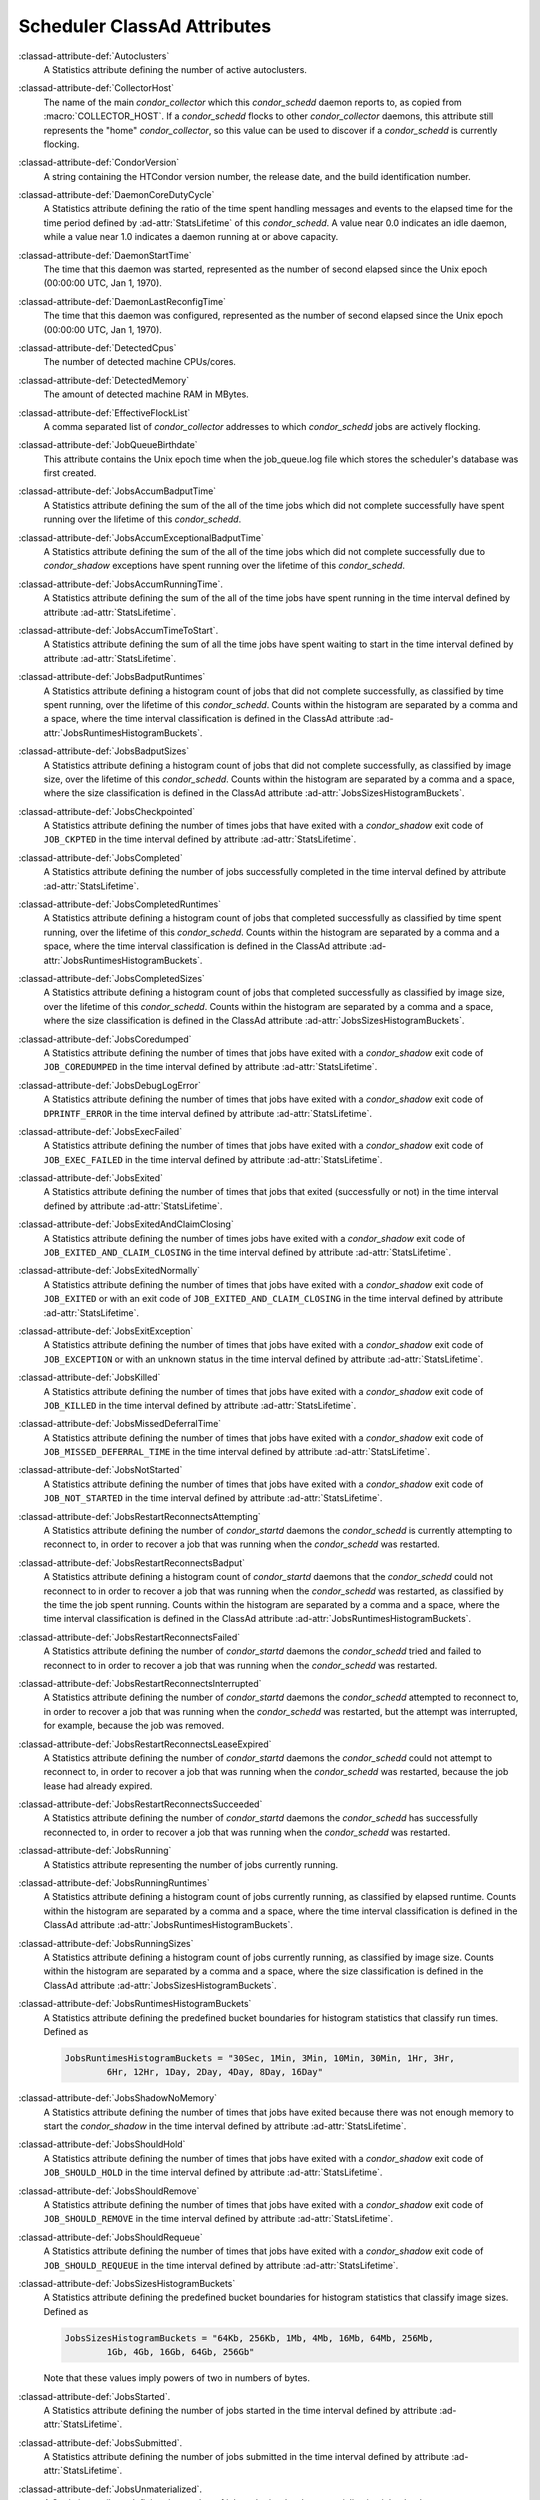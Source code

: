 Scheduler ClassAd Attributes
============================

:classad-attribute-def:`Autoclusters`
    A Statistics attribute defining the number of active autoclusters.

:classad-attribute-def:`CollectorHost`
    The name of the main *condor_collector* which this *condor_schedd*
    daemon reports to, as copied from :macro:`COLLECTOR_HOST`.
    If a *condor_schedd* flocks to other
    *condor_collector* daemons, this attribute still represents the
    "home" *condor_collector*, so this value can be used to discover if
    a *condor_schedd* is currently flocking.

:classad-attribute-def:`CondorVersion`
    A string containing the HTCondor version number, the release date,
    and the build identification number.

:classad-attribute-def:`DaemonCoreDutyCycle`
    A Statistics attribute defining the ratio of the time spent handling
    messages and events to the elapsed time for the time period defined
    by :ad-attr:`StatsLifetime` of this *condor_schedd*. A value near 0.0
    indicates an idle daemon, while a value near 1.0 indicates a daemon
    running at or above capacity.

:classad-attribute-def:`DaemonStartTime`
    The time that this daemon was started, represented as the number of
    second elapsed since the Unix epoch (00:00:00 UTC, Jan 1, 1970).

:classad-attribute-def:`DaemonLastReconfigTime`
    The time that this daemon was configured, represented as the number
    of second elapsed since the Unix epoch (00:00:00 UTC, Jan 1, 1970).

:classad-attribute-def:`DetectedCpus`
    The number of detected machine CPUs/cores.

:classad-attribute-def:`DetectedMemory`
    The amount of detected machine RAM in MBytes.

:classad-attribute-def:`EffectiveFlockList`
    A comma separated list of *condor_collector* addresses to which
    *condor_schedd* jobs are actively flocking.

:classad-attribute-def:`JobQueueBirthdate`
    This attribute contains the Unix epoch time when the job_queue.log file which
    stores the scheduler's database was first created.

:classad-attribute-def:`JobsAccumBadputTime`
    A Statistics attribute defining the sum of the all of the time jobs
    which did not complete successfully have spent running over the
    lifetime of this *condor_schedd*.

:classad-attribute-def:`JobsAccumExceptionalBadputTime`
    A Statistics attribute defining the sum of the all of the time jobs
    which did not complete successfully due to *condor_shadow*
    exceptions have spent running over the lifetime of this
    *condor_schedd*.

:classad-attribute-def:`JobsAccumRunningTime`.
    A Statistics attribute defining the sum of the all of the time jobs
    have spent running in the time interval defined by attribute
    :ad-attr:`StatsLifetime`.

:classad-attribute-def:`JobsAccumTimeToStart`.
    A Statistics attribute defining the sum of all the time jobs have
    spent waiting to start in the time interval defined by attribute
    :ad-attr:`StatsLifetime`.

:classad-attribute-def:`JobsBadputRuntimes`
    A Statistics attribute defining a histogram count of jobs that did
    not complete successfully, as classified by time spent running, over
    the lifetime of this *condor_schedd*. Counts within the histogram
    are separated by a comma and a space, where the time interval
    classification is defined in the ClassAd attribute
    :ad-attr:`JobsRuntimesHistogramBuckets`.

:classad-attribute-def:`JobsBadputSizes`
    A Statistics attribute defining a histogram count of jobs that did
    not complete successfully, as classified by image size, over the
    lifetime of this *condor_schedd*. Counts within the histogram are
    separated by a comma and a space, where the size classification is
    defined in the ClassAd attribute :ad-attr:`JobsSizesHistogramBuckets`.

:classad-attribute-def:`JobsCheckpointed`
    A Statistics attribute defining the number of times jobs that have
    exited with a *condor_shadow* exit code of ``JOB_CKPTED`` in the
    time interval defined by attribute :ad-attr:`StatsLifetime`.

:classad-attribute-def:`JobsCompleted`
    A Statistics attribute defining the number of jobs successfully
    completed in the time interval defined by attribute
    :ad-attr:`StatsLifetime`.

:classad-attribute-def:`JobsCompletedRuntimes`
    A Statistics attribute defining a histogram count of jobs that
    completed successfully as classified by time spent running, over the
    lifetime of this *condor_schedd*. Counts within the histogram are
    separated by a comma and a space, where the time interval
    classification is defined in the ClassAd attribute
    :ad-attr:`JobsRuntimesHistogramBuckets`.

:classad-attribute-def:`JobsCompletedSizes`
    A Statistics attribute defining a histogram count of jobs that
    completed successfully as classified by image size, over the
    lifetime of this *condor_schedd*. Counts within the histogram are
    separated by a comma and a space, where the size classification is
    defined in the ClassAd attribute :ad-attr:`JobsSizesHistogramBuckets`.

:classad-attribute-def:`JobsCoredumped`
    A Statistics attribute defining the number of times that jobs have
    exited with a *condor_shadow* exit code of ``JOB_COREDUMPED`` in
    the time interval defined by attribute :ad-attr:`StatsLifetime`.

:classad-attribute-def:`JobsDebugLogError`
    A Statistics attribute defining the number of times that jobs have
    exited with a *condor_shadow* exit code of ``DPRINTF_ERROR`` in the
    time interval defined by attribute :ad-attr:`StatsLifetime`.

:classad-attribute-def:`JobsExecFailed`
    A Statistics attribute defining the number of times that jobs have
    exited with a *condor_shadow* exit code of ``JOB_EXEC_FAILED`` in
    the time interval defined by attribute :ad-attr:`StatsLifetime`.

:classad-attribute-def:`JobsExited`
    A Statistics attribute defining the number of times that jobs that
    exited (successfully or not) in the time interval defined by
    attribute :ad-attr:`StatsLifetime`.

:classad-attribute-def:`JobsExitedAndClaimClosing`
    A Statistics attribute defining the number of times jobs have exited
    with a *condor_shadow* exit code of
    ``JOB_EXITED_AND_CLAIM_CLOSING`` in the time interval defined by
    attribute :ad-attr:`StatsLifetime`.

:classad-attribute-def:`JobsExitedNormally`
    A Statistics attribute defining the number of times that jobs have
    exited with a *condor_shadow* exit code of ``JOB_EXITED`` or with
    an exit code of ``JOB_EXITED_AND_CLAIM_CLOSING`` in the time
    interval defined by attribute :ad-attr:`StatsLifetime`.

:classad-attribute-def:`JobsExitException`
    A Statistics attribute defining the number of times that jobs have
    exited with a *condor_shadow* exit code of ``JOB_EXCEPTION`` or
    with an unknown status in the time interval defined by attribute
    :ad-attr:`StatsLifetime`.

:classad-attribute-def:`JobsKilled`
    A Statistics attribute defining the number of times that jobs have
    exited with a *condor_shadow* exit code of ``JOB_KILLED`` in the
    time interval defined by attribute :ad-attr:`StatsLifetime`.

:classad-attribute-def:`JobsMissedDeferralTime`
    A Statistics attribute defining the number of times that jobs have
    exited with a *condor_shadow* exit code of
    ``JOB_MISSED_DEFERRAL_TIME`` in the time interval defined by
    attribute :ad-attr:`StatsLifetime`.

:classad-attribute-def:`JobsNotStarted`
    A Statistics attribute defining the number of times that jobs have
    exited with a *condor_shadow* exit code of ``JOB_NOT_STARTED`` in
    the time interval defined by attribute :ad-attr:`StatsLifetime`.

:classad-attribute-def:`JobsRestartReconnectsAttempting`
    A Statistics attribute defining the number of *condor_startd*
    daemons the *condor_schedd* is currently attempting to reconnect
    to, in order to recover a job that was running when the
    *condor_schedd* was restarted.

:classad-attribute-def:`JobsRestartReconnectsBadput`
    A Statistics attribute defining a histogram count of
    *condor_startd* daemons that the *condor_schedd* could not
    reconnect to in order to recover a job that was running when the
    *condor_schedd* was restarted, as classified by the time the job
    spent running. Counts within the histogram are separated by a comma
    and a space, where the time interval classification is defined in
    the ClassAd attribute :ad-attr:`JobsRuntimesHistogramBuckets`.

:classad-attribute-def:`JobsRestartReconnectsFailed`
    A Statistics attribute defining the number of *condor_startd*
    daemons the *condor_schedd* tried and failed to reconnect to in
    order to recover a job that was running when the *condor_schedd*
    was restarted.

:classad-attribute-def:`JobsRestartReconnectsInterrupted`
    A Statistics attribute defining the number of *condor_startd*
    daemons the *condor_schedd* attempted to reconnect to, in order to
    recover a job that was running when the *condor_schedd* was
    restarted, but the attempt was interrupted, for example, because the
    job was removed.

:classad-attribute-def:`JobsRestartReconnectsLeaseExpired`
    A Statistics attribute defining the number of *condor_startd*
    daemons the *condor_schedd* could not attempt to reconnect to, in
    order to recover a job that was running when the *condor_schedd*
    was restarted, because the job lease had already expired.

:classad-attribute-def:`JobsRestartReconnectsSucceeded`
    A Statistics attribute defining the number of *condor_startd*
    daemons the *condor_schedd* has successfully reconnected to, in
    order to recover a job that was running when the *condor_schedd*
    was restarted.

:classad-attribute-def:`JobsRunning`
    A Statistics attribute representing the number of jobs currently
    running.

:classad-attribute-def:`JobsRunningRuntimes`
    A Statistics attribute defining a histogram count of jobs currently
    running, as classified by elapsed runtime. Counts within the
    histogram are separated by a comma and a space, where the time
    interval classification is defined in the ClassAd attribute
    :ad-attr:`JobsRuntimesHistogramBuckets`.

:classad-attribute-def:`JobsRunningSizes`
    A Statistics attribute defining a histogram count of jobs currently
    running, as classified by image size. Counts within the histogram
    are separated by a comma and a space, where the size classification
    is defined in the ClassAd attribute :ad-attr:`JobsSizesHistogramBuckets`.

:classad-attribute-def:`JobsRuntimesHistogramBuckets`
    A Statistics attribute defining the predefined bucket boundaries for
    histogram statistics that classify run times. Defined as

    .. code-block:: condor-config

          JobsRuntimesHistogramBuckets = "30Sec, 1Min, 3Min, 10Min, 30Min, 1Hr, 3Hr,
                  6Hr, 12Hr, 1Day, 2Day, 4Day, 8Day, 16Day"


:classad-attribute-def:`JobsShadowNoMemory`
    A Statistics attribute defining the number of times that jobs have
    exited because there was not enough memory to start the
    *condor_shadow* in the time interval defined by attribute
    :ad-attr:`StatsLifetime`.

:classad-attribute-def:`JobsShouldHold`
    A Statistics attribute defining the number of times that jobs have
    exited with a *condor_shadow* exit code of ``JOB_SHOULD_HOLD`` in
    the time interval defined by attribute :ad-attr:`StatsLifetime`.

:classad-attribute-def:`JobsShouldRemove`
    A Statistics attribute defining the number of times that jobs have
    exited with a *condor_shadow* exit code of ``JOB_SHOULD_REMOVE`` in
    the time interval defined by attribute :ad-attr:`StatsLifetime`.

:classad-attribute-def:`JobsShouldRequeue`
    A Statistics attribute defining the number of times that jobs have
    exited with a *condor_shadow* exit code of ``JOB_SHOULD_REQUEUE``
    in the time interval defined by attribute :ad-attr:`StatsLifetime`.

:classad-attribute-def:`JobsSizesHistogramBuckets`
    A Statistics attribute defining the predefined bucket boundaries for
    histogram statistics that classify image sizes. Defined as

    .. code-block:: condor-config

          JobsSizesHistogramBuckets = "64Kb, 256Kb, 1Mb, 4Mb, 16Mb, 64Mb, 256Mb,
                  1Gb, 4Gb, 16Gb, 64Gb, 256Gb"

    Note that these values imply powers of two in numbers of bytes.

:classad-attribute-def:`JobsStarted`.
    A Statistics attribute defining the number of jobs started in the
    time interval defined by attribute :ad-attr:`StatsLifetime`.

:classad-attribute-def:`JobsSubmitted`.
    A Statistics attribute defining the number of jobs submitted in the
    time interval defined by attribute :ad-attr:`StatsLifetime`.

:classad-attribute-def:`JobsUnmaterialized`.
    A Statistics attribute defining the number of jobs submitted as
    late materialization jobs that have not yet materialized.

:classad-attribute-def:`Machine`
    A string with the machine's fully qualified host name.

:classad-attribute-def:`MaxJobsRunning`
    The same integer value as set by the evaluation of the configuration
    variable :macro:`MAX_JOBS_RUNNING`. See the definition in the
    :ref:`admin-manual/configuration-macros:condor_schedd configuration file entries` section.

:classad-attribute-def:`MonitorSelfAge`
    The number of seconds that this daemon has been running.

:classad-attribute-def:`MonitorSelfCPUUsage`
    The fraction of recent CPU time utilized by this daemon.

:classad-attribute-def:`MonitorSelfImageSize`
    The amount of virtual memory consumed by this daemon in Kbytes.

:classad-attribute-def:`MonitorSelfRegisteredSocketCount`
    The current number of sockets registered by this daemon.

:classad-attribute-def:`MonitorSelfResidentSetSize`
    The amount of resident memory used by this daemon in Kbytes.

:classad-attribute-def:`MonitorSelfSecuritySessions`
    The number of open (cached) security sessions for this daemon.

:classad-attribute-def:`MonitorSelfTime`
    The time, represented as the number of second elapsed since the Unix
    epoch (00:00:00 UTC, Jan 1, 1970), at which this daemon last checked
    and set the attributes with names that begin with the string
    ``MonitorSelf``.

:classad-attribute-def:`MyAddress`
    String with the IP and port address of the *condor_schedd* daemon
    which is publishing this ClassAd.

:classad-attribute-def:`MyCurrentTime`
    The time, represented as the number of second elapsed since the Unix
    epoch (00:00:00 UTC, Jan 1, 1970), at which the *condor_schedd*
    daemon last sent a ClassAd update to the *condor_collector*.

:classad-attribute-def:`Name`
    The name of this resource; typically the same value as the
    ``Machine`` attribute, but could be customized by the site
    administrator. On SMP machines, the *condor_startd* will divide the
    CPUs up into separate slots, each with with a unique name. These
    names will be of the form "slot#@full.hostname", for example,
    "slot1@vulture.cs.wisc.edu", which signifies slot number 1 from
    vulture.cs.wisc.edu.

:classad-attribute-def:`NumJobStartsDelayed`
    The number times a job requiring a *condor_shadow* daemon could
    have been started, but was not started because of the values of
    configuration variables :macro:`JOB_START_COUNT` and :macro:`JOB_START_DELAY`

:classad-attribute-def:`NumPendingClaims`
    The number of machines (*condor_startd* daemons) matched to this
    *condor_schedd* daemon, which this *condor_schedd* knows about,
    but has not yet managed to claim.

:classad-attribute-def:`NumUsers`
    The integer number of distinct users with jobs in this
    *condor_schedd* 's queue.

:classad-attribute-def:`PublicNetworkIpAddr`
    This is the public network address of this daemon.

:classad-attribute-def:`RecentDaemonCoreDutyCycle`
    A Statistics attribute defining the ratio of the time spent handling
    messages and events to the elapsed time in the previous time
    interval defined by attribute ``RecentStatsLifetime``.

:classad-attribute-def:`RecentJobsAccumBadputTime`
    A Statistics attribute defining the sum of the all of the time that
    jobs which did not complete successfully have spent running in the
    previous time interval defined by attribute ``RecentStatsLifetime``.

:classad-attribute-def:`RecentJobsAccumRunningTime`
    A Statistics attribute defining the sum of the all of the time jobs
    which have exited in the previous time interval defined by attribute
    ``RecentStatsLifetime`` spent running.

:classad-attribute-def:`RecentJobsAccumTimeToStart`
    A Statistics attribute defining the sum of all the time jobs which
    have exited in the previous time interval defined by attribute
    ``RecentStatsLifetime`` had spent waiting to start.

:classad-attribute-def:`RecentJobsBadputRuntimes`
    A Statistics attribute defining a histogram count of jobs that did
    not complete successfully, as classified by time spent running, in
    the previous time interval defined by attribute
    ``RecentStatsLifetime``. Counts within the histogram are separated
    by a comma and a space, where the time interval classification is
    defined in the ClassAd attribute :ad-attr:`JobsRuntimesHistogramBuckets`.

:classad-attribute-def:`RecentJobsBadputSizes`
    A Statistics attribute defining a histogram count of jobs that did
    not complete successfully, as classified by image size, in the
    previous time interval defined by attribute ``RecentStatsLifetime``.
    Counts within the histogram are separated by a comma and a space,
    where the size classification is defined in the ClassAd attribute
    :ad-attr:`JobsSizesHistogramBuckets`.

:classad-attribute-def:`RecentJobsCheckpointed`
    A Statistics attribute defining the number of times jobs that have
    exited with a *condor_shadow* exit code of ``JOB_CKPTED`` in the
    previous time interval defined by attribute ``RecentStatsLifetime``.

:classad-attribute-def:`RecentJobsCompleted`
    A Statistics attribute defining the number of jobs successfully
    completed in the previous time interval defined by attribute
    ``RecentStatsLifetime``.

:classad-attribute-def:`RecentJobsCompletedRuntimes`
    A Statistics attribute defining a histogram count of jobs that
    completed successfully, as classified by time spent running, in the
    previous time interval defined by attribute ``RecentStatsLifetime``.
    Counts within the histogram are separated by a comma and a space,
    where the time interval classification is defined in the ClassAd
    attribute :ad-attr:`JobsRuntimesHistogramBuckets`.

:classad-attribute-def:`RecentJobsCompletedSizes`
    A Statistics attribute defining a histogram count of jobs that
    completed successfully, as classified by image size, in the previous
    time interval defined by attribute ``RecentStatsLifetime``. Counts
    within the histogram are separated by a comma and a space, where the
    size classification is defined in the ClassAd attribute
    :ad-attr:`JobsSizesHistogramBuckets`.

:classad-attribute-def:`RecentJobsCoredumped`
    A Statistics attribute defining the number of times that jobs have
    exited with a *condor_shadow* exit code of ``JOB_COREDUMPED`` in
    the previous time interval defined by attribute
    ``RecentStatsLifetime``.

:classad-attribute-def:`RecentJobsDebugLogError`
    A Statistics attribute defining the number of times that jobs have
    exited with a *condor_shadow* exit code of ``DPRINTF_ERROR`` in the
    previous time interval defined by attribute ``RecentStatsLifetime``.

:classad-attribute-def:`RecentJobsExecFailed`
    A Statistics attribute defining the number of times that jobs have
    exited with a *condor_shadow* exit code of ``JOB_EXEC_FAILED`` in
    the previous time interval defined by attribute
    ``RecentStatsLifetime``.

:classad-attribute-def:`RecentJobsExited`
    A Statistics attribute defining the number of times that jobs have
    exited normally in the previous time interval defined by attribute
    ``RecentStatsLifetime``.

:classad-attribute-def:`RecentJobsExitedAndClaimClosing`
    A Statistics attribute defining the number of times that jobs have
    exited with a *condor_shadow* exit code of
    ``JOB_EXITED_AND_CLAIM_CLOSING`` in the previous time interval
    defined by attribute ``RecentStatsLifetime``.

:classad-attribute-def:`RecentJobsExitedNormally`
    A Statistics attribute defining the number of times that jobs have
    exited with a *condor_shadow* exit code of ``JOB_EXITED`` or with
    an exit code of ``JOB_EXITED_AND_CLAIM_CLOSING`` in the previous
    time interval defined by attribute ``RecentStatsLifetime``.

:classad-attribute-def:`RecentJobsExitException`
    A Statistics attribute defining the number of times that jobs have
    exited with a *condor_shadow* exit code of ``JOB_EXCEPTION`` or
    with an unknown status in the previous time interval defined by
    attribute ``RecentStatsLifetime``.

:classad-attribute-def:`RecentJobsKilled`
    A Statistics attribute defining the number of times that jobs have
    exited with a *condor_shadow* exit code of ``JOB_KILLED`` in the
    previous time interval defined by attribute ``RecentStatsLifetime``.

:classad-attribute-def:`RecentJobsMissedDeferralTime`
    A Statistics attribute defining the number of times that jobs have
    exited with a *condor_shadow* exit code of
    ``JOB_MISSED_DEFERRAL_TIME`` in the previous time interval defined
    by attribute ``RecentStatsLifetime``.

:classad-attribute-def:`RecentJobsNotStarted`
    A Statistics attribute defining the number of times that jobs have
    exited with a *condor_shadow* exit code of ``JOB_NOT_STARTED`` in
    the previous time interval defined by attribute
    ``RecentStatsLifetime``.

:classad-attribute-def:`RecentJobsShadowNoMemory`
    A Statistics attribute defining the number of times that jobs have
    exited because there was not enough memory to start the
    *condor_shadow* in the previous time interval defined by attribute
    ``RecentStatsLifetime``.

:classad-attribute-def:`RecentJobsShouldHold`
    A Statistics attribute defining the number of times that jobs have
    exited with a *condor_shadow* exit code of ``JOB_SHOULD_HOLD`` in
    the previous time interval defined by attribute
    ``RecentStatsLifetime``.

:classad-attribute-def:`RecentJobsShouldRemove`
    A Statistics attribute defining the number of times that jobs have
    exited with a *condor_shadow* exit code of ``JOB_SHOULD_REMOVE`` in
    the previous time interval defined by attribute
    ``RecentStatsLifetime``.

:classad-attribute-def:`RecentJobsShouldRequeue`
    A Statistics attribute defining the number of times that jobs have
    exited with a *condor_shadow* exit code of ``JOB_SHOULD_REQUEUE``
    in the previous time interval defined by attribute
    ``RecentStatsLifetime``.

:classad-attribute-def:`RecentJobsStarted`
    A Statistics attribute defining the number of jobs started in the
    previous time interval defined by attribute ``RecentStatsLifetime``.

:classad-attribute-def:`RecentJobsSubmitted`
    A Statistics attribute defining the number of jobs submitted in the
    previous time interval defined by attribute ``RecentStatsLifetime``.

:classad-attribute-def:`RecentShadowsReconnections`
    A Statistics attribute defining the number of times that
    *condor_shadow* daemons lost connection to their *condor_starter*
    daemons and successfully reconnected in the previous time interval
    defined by attribute ``RecentStatsLifetime``. This statistic only
    appears in the Scheduler ClassAd if the level of verbosity set by
    the configuration variable :macro:`STATISTICS_TO_PUBLISH` is set to 2 or
    higher.

:classad-attribute-def:`RecentShadowsRecycled`
    A Statistics attribute defining the number of times *condor_shadow*
    processes have been recycled for use with a new job in the previous
    time interval defined by attribute ``RecentStatsLifetime``. This
    statistic only appears in the Scheduler ClassAd if the level of
    verbosity set by the configuration variable
    :macro:`STATISTICS_TO_PUBLISH` is set to 2 or higher.

:classad-attribute-def:`RecentShadowsStarted`
    A Statistics attribute defining the number of *condor_shadow*
    daemons started in the previous time interval defined by attribute
    ``RecentStatsLifetime``.

:classad-attribute-def:`RecentStatsLifetime`
    A Statistics attribute defining the time in seconds over which
    statistics values have been collected for attributes with names that
    begin with ``Recent``. This value starts at 0, and it may grow to a
    value as large as the value defined for attribute
    :ad-attr:`RecentWindowMax`.

:classad-attribute-def:`RecentStatsTickTime`
    A Statistics attribute defining the time that attributes with names
    that begin with ``Recent`` were last updated, represented as the
    number of seconds elapsed since the Unix epoch (00:00:00 UTC, Jan 1,
    1970). This statistic only appears in the Scheduler ClassAd if the
    level of verbosity set by the configuration variable
    :macro:`STATISTICS_TO_PUBLISH` is set to 2 or higher.

:classad-attribute-def:`RecentWindowMax`
    A Statistics attribute defining the maximum time in seconds over
    which attributes with names that begin with ``Recent`` are
    collected. The value is set by the configuration variable
    :macro:`STATISTICS_WINDOW_SECONDS`, which defaults to 1200
    seconds (20 minutes). This statistic only appears in the Scheduler
    ClassAd if the level of verbosity set by the configuration variable
    :macro:`STATISTICS_TO_PUBLISH` is set to 2 or higher.

:classad-attribute-def:`ScheddIpAddr`
    String with the IP and port address of the *condor_schedd* daemon
    which is publishing this Scheduler ClassAd.

:classad-attribute-def:`ShadowsReconnections`
    A Statistics attribute defining the number of times
    *condor_shadow* s lost connection to their *condor_starter* s
    and successfully reconnected in the previous :ad-attr:`StatsLifetime`
    seconds. This statistic only appears in the Scheduler ClassAd if the
    level of verbosity set by the configuration variable
    :macro:`STATISTICS_TO_PUBLISH` is set to 2 or higher.

:classad-attribute-def:`ShadowsRecycled`
    A Statistics attribute defining the number of times *condor_shadow*
    processes have been recycled for use with a new job in the previous
    :ad-attr:`StatsLifetime` seconds. This statistic only appears in the
    Scheduler ClassAd if the level of verbosity set by the configuration
    variable :macro:`STATISTICS_TO_PUBLISH` is set to 2 or higher.

:classad-attribute-def:`ShadowsRunning`
    A Statistics attribute defining the number of *condor_shadow*
    daemons currently running that are owned by this *condor_schedd*.

:classad-attribute-def:`ShadowsRunningPeak`
    A Statistics attribute defining the maximum number of
    *condor_shadow* daemons running at one time that were owned by this
    *condor_schedd* over the lifetime of this *condor_schedd*.

:classad-attribute-def:`ShadowsStarted`
    A Statistics attribute defining the number of *condor_shadow*
    daemons started in the previous time interval defined by attribute
    :ad-attr:`StatsLifetime`.

:classad-attribute-def:`StartLocalUniverse`
    The same boolean value as set in the configuration variable
    :macro:`START_LOCAL_UNIVERSE`. See the definition in the
    :ref:`admin-manual/configuration-macros:condor_schedd configuration file entries` section.

:classad-attribute-def:`StartSchedulerUniverse`
    The same boolean value as set in the configuration variable
    :macro:`START_SCHEDULER_UNIVERSE`. See the definition in the
    :ref:`admin-manual/configuration-macros:condor_schedd
    configuration file entries` section.

:classad-attribute-def:`StatsLastUpdateTime`
    A Statistics attribute defining the time that statistics about jobs
    were last updated, represented as the number of seconds elapsed
    since the Unix epoch (00:00:00 UTC, Jan 1, 1970). This statistic
    only appears in the Scheduler ClassAd if the level of verbosity set
    by the configuration variable :macro:`STATISTICS_TO_PUBLISH` is set to 2
    or higher.

:classad-attribute-def:`StatsLifetime`
    A Statistics attribute defining the time in seconds over which
    statistics have been collected for attributes with names that do not
    begin with ``Recent``. This statistic only appears in the Scheduler
    ClassAd if the level of verbosity set by the configuration variable
    :macro:`STATISTICS_TO_PUBLISH` is set to 2 or higher.

:classad-attribute-def:`TotalFlockedJobs`
    The total number of jobs from this *condor_schedd* daemon that are
    currently flocked to other pools.

:classad-attribute-def:`TotalHeldJobs`
    The total number of jobs from this *condor_schedd* daemon that are
    currently on hold.

:classad-attribute-def:`TotalIdleJobs`
    The total number of jobs from this *condor_schedd* daemon that are
    currently idle, not including local or scheduler universe jobs.

:classad-attribute-def:`TotalJobAds`
    The total number of all jobs (in all states) from this
    *condor_schedd* daemon.

:classad-attribute-def:`TotalLocalJobsIdle`
    The total number of **local**
    :subcom:`universe[and attribute TotalLocalJobsIdle]` jobs from
    this *condor_schedd* daemon that are currently idle.

:classad-attribute-def:`TotalLocalJobsRunning`
    The total number of **local**
    :subcom:`universe[and attribute TotalLocalJobsRunning]` jobs from
    this *condor_schedd* daemon that are currently running.

:classad-attribute-def:`TotalRemovedJobs`
    The current number of all running jobs from this *condor_schedd*
    daemon that have remove requests.

:classad-attribute-def:`TotalRunningJobs`
    The total number of jobs from this *condor_schedd* daemon that are
    currently running, not including local or scheduler universe jobs.

:classad-attribute-def:`TotalSchedulerJobsIdle`
    The total number of **scheduler**
    :subcom:`universe[and attribute TotalSchedulerJobsIdle]` jobs from
    this *condor_schedd* daemon that are currently idle.

:classad-attribute-def:`TotalSchedulerJobsRunning`
    The total number of **scheduler**
    :subcom:`universe[and attribute TotalSchedulerJobsRunning]` jobs from
    this *condor_schedd* daemon that are currently running.

:classad-attribute-def:`TransferQueueUserExpr`
    A ClassAd expression that provides the name of the transfer queue
    that the *condor_schedd* will be using for job file transfer.

:classad-attribute-def:`UpdateInterval`
    The interval, in seconds, between publication of this
    *condor_schedd* ClassAd and the previous publication.

:classad-attribute-def:`UpdateSequenceNumber`
    An integer, starting at zero, and incremented with each ClassAd
    update sent to the *condor_collector*. The *condor_collector* uses
    this value to sequence the updates it receives.

:classad-attribute-def:`VirtualMemory`
    Description is not yet written.

:classad-attribute-def:`WantResAd` causes the *condor_negotiator*
    daemon to send to this *condor_schedd* daemon a full machine
    ClassAd corresponding to a matched job.


When using file transfer concurrency limits, the following additional
I/O usage statistics are published. These includes the sum and rate of
bytes transferred as well as time spent reading and writing to files and
to the network. These statistics are reported for the sum of all users
and may also be reported individually for recently active users by
increasing the verbosity level ``STATISTICS_TO_PUBLISH = TRANSFER:2``.
Each of the per-user statistics is prefixed by a user name in the form
``Owner_<username>_FileTransferUploadBytes``. In this case, the
attribute represents activity by the specified user. The published user
name is actually the file transfer queue name, as defined by configuration
variable :macro:`TRANSFER_QUEUE_USER_EXPR`. This expression defaults to
``Owner_`` followed by the name of the job owner. The attributes that
are rates have a suffix that specifies the time span of the exponential
moving average. By default the time spans that are published are 1m, 5m,
1h, and 1d. This can be changed by configuring configuration variable
:macro:`TRANSFER_IO_REPORT_TIMESPANS`. These attributes are only reported
once a full time span has accumulated.

:classad-attribute-def:`FileTransferDiskThrottleExcess_<timespan>`
    The exponential moving average of the disk load that exceeds the
    upper limit set for the disk load throttle. Periods of time in which
    there is no excess and no waiting transfers do not contribute to the
    average. This attribute is published only if configuration variable
    :macro:`FILE_TRANSFER_DISK_LOAD_THROTTLE` is defined.

:classad-attribute-def:`FileTransferDiskThrottleHigh`
    The desired upper limit for the disk load from file transfers, as
    configured by :macro:`FILE_TRANSFER_DISK_LOAD_THROTTLE`
    This attribute is published only if configuration variable
    :macro:`FILE_TRANSFER_DISK_LOAD_THROTTLE` is defined.

:classad-attribute-def:`FileTransferDiskThrottleLevel`
    The current concurrency limit set by the disk load throttle. The
    limit is applied to the sum of uploads and downloads. This attribute
    is published only if configuration variable
    :macro:`FILE_TRANSFER_DISK_LOAD_THROTTLE` is defined.

:classad-attribute-def:`FileTransferDiskThrottleLow`
    The lower limit for the disk load from file transfers, as configured
    by :macro:`FILE_TRANSFER_DISK_LOAD_THROTTLE` This attribute is published
    only if configuration variable :macro:`FILE_TRANSFER_DISK_LOAD_THROTTLE`
    is defined.

:classad-attribute-def:`FileTransferDiskThrottleShortfall_<timespan>`
    The exponential moving average of the disk load that falls below the
    upper limit set for the disk load throttle. Periods of time in which
    there is no excess and no waiting transfers do not contribute to the
    average. This attribute is published only if configuration variable
    :macro:`FILE_TRANSFER_DISK_LOAD_THROTTLE` is defined.

:index:`TRANSFER_QUEUE_USER_EXPR`

:classad-attribute-def:`FileTransferDownloadBytes`
    Total number of bytes downloaded as output from jobs since this
    *condor_schedd* was started. If :macro:`STATISTICS_TO_PUBLISH`
    contains ``TRANSFER:2``, for each active user, this attribute
    is also published prefixed by the user name, with the name
    ``Owner_<username>_FileTransferDownloadBytes``. The published user
    name is actually the file transfer queue name, as defined by
    configuration variable :macro:`TRANSFER_QUEUE_USER_EXPR`

:classad-attribute-def:`FileTransferDownloadBytesPerSecond_<timespan>`
    Exponential moving average over the specified time span of the rate
    at which bytes have been downloaded as output from jobs. The time
    spans that are published are configured by :macro:`TRANSFER_IO_REPORT_TIMESPANS`
    , which defaults to 1m, 5m, 1h, and 1d. When less than one full
    time span has accumulated, the attribute is not published. If
    :macro:`STATISTICS_TO_PUBLISH` contains ``TRANSFER:2``, for
    each active user, this attribute is also published prefixed by the
    user name, with the name
    ``Owner_<username>_FileTransferDownloadBytesPerSecond_<timespan>``.
    The published user name is actually the file transfer queue name, as
    defined by configuration variable :macro:`TRANSFER_QUEUE_USER_EXPR`

:classad-attribute-def:`FileTransferFileReadLoad_<timespan>`
    Exponential moving average over the specified time span of the rate
    at which submit-side file transfer processes have spent time reading
    from files to be transferred as input to jobs. One file transfer
    process spending nearly all of its time reading files will generate
    a load close to 1.0. The time spans that are published are configured
    by :macro:`TRANSFER_IO_REPORT_TIMESPANS`, which defaults to 1m,
    5m, 1h, and 1d. When less than one full time span has accumulated,
    the attribute is not published. If :macro:`STATISTICS_TO_PUBLISH`
    contains ``TRANSFER:2``, for each active user, this attribute is
    also published prefixed by the user name, with the name
    ``Owner_<username>_FileTransferFileReadLoad_<timespan>``. The
    published user name is actually the file transfer queue name, as
    defined by configuration variable :macro:`TRANSFER_QUEUE_USER_EXPR`

:classad-attribute-def:`FileTransferFileReadSeconds`
    Total number of submit-side transfer process seconds spent reading
    from files to be transferred as input to jobs since this
    *condor_schedd* was started. If :macro:`STATISTICS_TO_PUBLISH`
    contains ``TRANSFER:2``, for each active user, this attribute is also published prefixed by the
    user name, with the name
    ``Owner_<username>_FileTransferFileReadSeconds``. The published user
    name is actually the file transfer queue name, as defined by
    configuration variable :macro:`TRANSFER_QUEUE_USER_EXPR`

:classad-attribute-def:`FileTransferFileWriteLoad_<timespan>`
    Exponential moving average over the specified time span of the rate
    at which submit-side file transfer processes have spent time writing
    to files transferred as output from jobs. One file transfer process
    spending nearly all of its time writing to files will generate a
    load close to 1.0. The time spans that are published are configured
    by :macro:`TRANSFER_IO_REPORT_TIMESPANS`, which defaults to 1m,
    5m, 1h, and 1d. When less than one full time span has accumulated,
    the attribute is not published. If :macro:`STATISTICS_TO_PUBLISH`
    contains ``TRANSFER:2``, for each active user, this attribute is
    also published prefixed by the user name, with the name
    ``Owner_<username>_FileTransferFileWriteLoad_<timespan>``. The
    published user name is actually the file transfer queue name, as
    defined by configuration variable :macro:`TRANSFER_QUEUE_USER_EXPR`

:classad-attribute-def:`FileTransferFileWriteSeconds`
    Total number of submit-side transfer process seconds spent writing
    to files transferred as output from jobs since this *condor_schedd*
    was started. If :macro:`STATISTICS_TO_PUBLISH` contains ``TRANSFER:2``,
    for each active user, this attribute is also published prefixed by
    the user name, with the name
    ``Owner_<username>_FileTransferFileWriteSeconds``. The published
    user name is actually the file transfer queue name, as defined by
    configuration variable :macro:`TRANSFER_QUEUE_USER_EXPR`

:classad-attribute-def:`FileTransferNetReadLoad_<timespan>`
    Exponential moving average over the specified time span of the rate
    at which submit-side file transfer processes have spent time reading
    from the network when transferring output from jobs. One file
    transfer process spending nearly all of its time reading from the
    network will generate a load close to 1.0. The reason a file
    transfer process may spend a long time writing to the network could
    be a network bottleneck on the path between the submit and execute
    machine. It could also be caused by slow reads from the disk on the
    execute side. The time spans that are published are configured by
    :macro:`TRANSFER_IO_REPORT_TIMESPANS`, which defaults to 1m,
    5m, 1h, and 1d. When less than one full time span has accumulated,
    the attribute is not published. If :macro:`STATISTICS_TO_PUBLISH`
    contains ``TRANSFER:2``, for each active user, this attribute is
    also published prefixed by the user name, with the name
    ``Owner_<username>_FileTransferNetReadLoad_<timespan>``. The
    published user name is actually the file transfer queue name, as
    defined by configuration variable :macro:`TRANSFER_QUEUE_USER_EXPR`

:classad-attribute-def:`FileTransferNetReadSeconds`
    Total number of submit-side transfer process seconds spent reading
    from the network when transferring output from jobs since this
    *condor_schedd* was started. The reason a file transfer process may
    spend a long time writing to the network could be a network
    bottleneck on the path between the submit and execute machine. It
    could also be caused by slow reads from the disk on the execute
    side. If :macro:`STATISTICS_TO_PUBLISH` contains ``TRANSFER:2``, for
    each active user, this attribute is also published prefixed by the
    user name, with the name
    ``Owner_<username>_FileTransferNetReadSeconds``. The published user
    name is actually the file transfer queue name, as defined by
    configuration variable :macro:`TRANSFER_QUEUE_USER_EXPR`

:classad-attribute-def:`FileTransferNetWriteLoad_<timespan>`
    Exponential moving average over the specified time span of the rate
    at which submit-side file transfer processes have spent time writing
    to the network when transferring input to jobs. One file transfer
    process spending nearly all of its time writing to the network will
    generate a load close to 1.0. The reason a file transfer process may
    spend a long time writing to the network could be a network
    bottleneck on the path between the submit and execute machine. It
    could also be caused by slow writes to the disk on the execute side.
    The time spans that are published are configured by
    :macro:`TRANSFER_IO_REPORT_TIMESPANS`, which defaults to 1m, 5m, 1h,
    and 1d. When less than one full time span has accumulated, the attribute
    is not published. If :macro:`STATISTICS_TO_PUBLISH`
    contains ``TRANSFER:2``, for each active user, this attribute is
    also published prefixed by the user name, with the name
    ``Owner_<username>_FileTransferNetWriteLoad_<timespan>``. The
    published user name is actually the file transfer queue name, as
    defined by configuration variable :macro:`TRANSFER_QUEUE_USER_EXPR`

:classad-attribute-def:`FileTransferNetWriteSeconds`
    Total number of submit-side transfer process seconds spent writing
    to the network when transferring input to jobs since this
    *condor_schedd* was started. The reason a file transfer process may
    spend a long time writing to the network could be a network
    bottleneck on the path between the submit and execute machine. It
    could also be caused by slow writes to the disk on the execute side.
    The time spans that are published are configured by
    :macro:`TRANSFER_IO_REPORT_TIMESPANS`, which defaults to 1m,
    5m, 1h, and 1d. When less than one full time span has accumulated,
    the attribute is not published. If :macro:`STATISTICS_TO_PUBLISH` contains
    ``TRANSFER:2``, for each active user, this attribute is also published
    prefixed by the user name, with the name
    ``Owner_<username>_FileTransferNetWriteSeconds``. The published user
    name is actually the file transfer queue name, as defined by
    configuration variable :macro:`TRANSFER_QUEUE_USER_EXPR`

:classad-attribute-def:`FileTransferUploadBytes`
    Total number of bytes uploaded as input to jobs since this
    *condor_schedd* was started. If :macro:`STATISTICS_TO_PUBLISH`
    contains ``TRANSFER:2``, for each active user, this attribute
    is also published prefixed by the user name, with the name
    ``Owner_<username>_FileTransferUploadBytes``. The published user
    name is actually the file transfer queue name, as defined by
    configuration variable :macro:`TRANSFER_QUEUE_USER_EXPR`

:classad-attribute-def:`FileTransferUploadBytesPerSecond_<timespan>`
    Exponential moving average over the specified time span of the rate
    at which bytes have been uploaded as input to jobs. The time spans
    that are published are configured by :macro:`TRANSFER_IO_REPORT_TIMESPANS`,
    which defaults to 1m, 5m, 1h, and 1d. When less than one full time
    span has accumulated, the attribute is not published. If
    :macro:`STATISTICS_TO_PUBLISH` contains ``TRANSFER:2``, for each active
    user, this attribute is also published prefixed by the user name, with the name
    ``Owner_<username>_FileTransferUploadBytesPerSecond_<timespan>``.
    The published user name is actually the file transfer queue name, as
    defined by configuration variable :macro:`TRANSFER_QUEUE_USER_EXPR`

:classad-attribute-def:`TransferQueueMBWaitingToDownload`
    Number of megabytes of output files waiting to be downloaded.

:classad-attribute-def:`TransferQueueMBWaitingToUpload`
    Number of megabytes of input files waiting to be uploaded.

:classad-attribute-def:`TransferQueueNumWaitingToDownload`
    Number of jobs waiting to transfer output files.

:classad-attribute-def:`TransferQueueNumWaitingToUpload`
    Number of jobs waiting to transfer input files.
